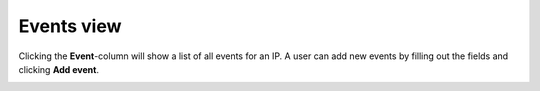 .. _events-view:

Events view
===========

Clicking the **Event**-column will show a list of all events for an IP.  A user can add
new events by filling out the fields and clicking **Add event**.

.. image:: images/list_view_events_column.png

.. image:: images/events_view.png
